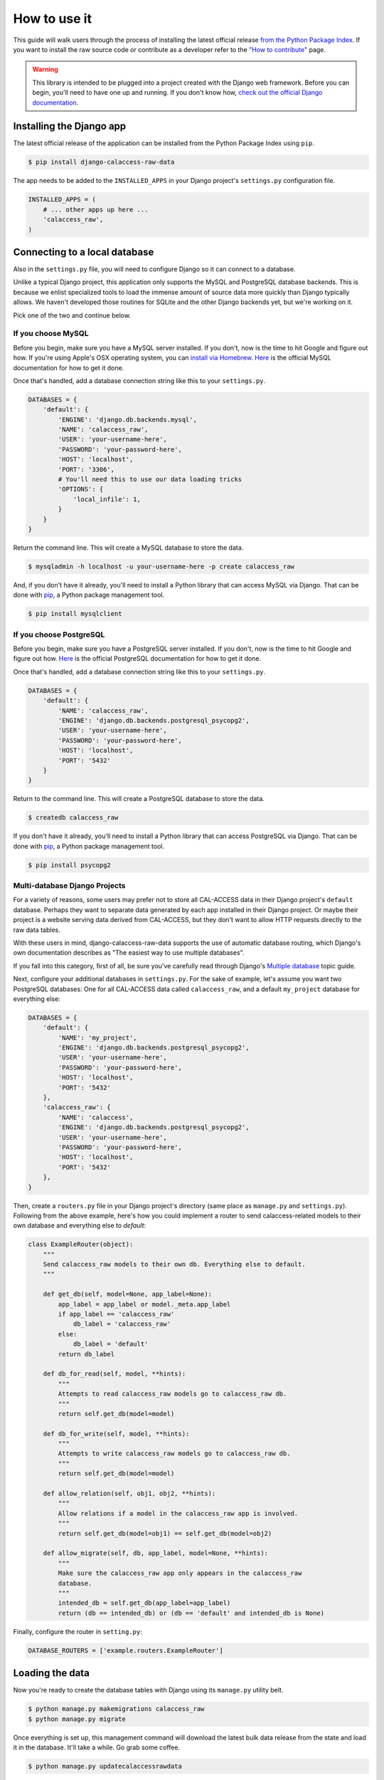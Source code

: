 How to use it
=============

This guide will walk users through the process of installing the latest official release `from the Python Package Index <https://pypi.python.org/pypi/django-calaccess-raw-data/>`_. If you want to install the raw source code or contribute as a developer refer to the `"How to contribute" <howtocontribute.html>`__ page.

.. warning::

    This library is intended to be plugged into a project created with the Django web
    framework. Before you can begin, you'll need to have one up and running.
    If you don't know how, `check out the official Django documentation <https://docs.djangoproject.com/en/dev/intro/tutorial01/>`_.

Installing the Django app
-------------------------

The latest official release of the application can be installed from the Python Package Index using ``pip``.

.. code-block:: bash

    $ pip install django-calaccess-raw-data

The app needs to be added to the ``INSTALLED_APPS`` in your Django project's ``settings.py`` configuration file.

.. code-block:: python

    INSTALLED_APPS = (
        # ... other apps up here ...
        'calaccess_raw',
    )

Connecting to a local database
------------------------------

Also in the ``settings.py`` file, you will need to configure Django so it can connect to a database.

Unlike a typical Django project, this application only supports the MySQL and PostgreSQL database backends. This is because we enlist specialized tools to load the immense amount of source data more quickly than Django typically allows. We haven't developed those routines for SQLite and the other Django backends yet, but we're working on it.

Pick one of the two and continue below.

If you choose MySQL
~~~~~~~~~~~~~~~~~~~

Before you begin, make sure you have a MySQL server installed. If you don't, now is the time to hit Google and figure out how. If you're using Apple's OSX operating system, you can `install via Homebrew <http://thisdotlife.com/2013/05/30/how-to-install-mysql-on-mac-os-x-using-homebrew-tutorial/>`_. `Here <http://dev.mysql.com/doc/refman/5.5/en/installing.html>`_ is the official MySQL documentation for how to get it done.

Once that's handled, add a database connection string like this to your ``settings.py``.

.. code-block:: python

    DATABASES = {
        'default': {
            'ENGINE': 'django.db.backends.mysql',
            'NAME': 'calaccess_raw',
            'USER': 'your-username-here',
            'PASSWORD': 'your-password-here',
            'HOST': 'localhost',
            'PORT': '3306',
            # You'll need this to use our data loading tricks
            'OPTIONS': {
                'local_infile': 1,
            }
        }
    }

Return the command line. This will create a MySQL database to store the data.

.. code-block:: bash

    $ mysqladmin -h localhost -u your-username-here -p create calaccess_raw

And, if you don't have it already, you'll need to install a Python library that can access MySQL via Django. That can be done with `pip <https://pip.pypa.io/en/latest/installing.html>`_, a Python package management tool.

.. code-block:: bash

    $ pip install mysqlclient

If you choose PostgreSQL
~~~~~~~~~~~~~~~~~~~~~~~~

Before you begin, make sure you have a PostgreSQL server installed. If you don't, now is the time to hit Google and figure out how. `Here <https://wiki.postgresql.org/wiki/Detailed_installation_guides>`_ is the official PostgreSQL documentation for how to get it done.

Once that's handled, add a database connection string like this to your ``settings.py``.

.. code-block:: python

    DATABASES = {
        'default': {
            'NAME': 'calaccess_raw',
            'ENGINE': 'django.db.backends.postgresql_psycopg2',
            'USER': 'your-username-here',
            'PASSWORD': 'your-password-here',
            'HOST': 'localhost',
            'PORT': '5432'
        }
    }

Return to the command line. This will create a PostgreSQL database to store the data.

.. code-block:: bash

    $ createdb calaccess_raw

If you don't have it already, you'll need to install a Python library that can access PostgreSQL via Django. That can be done with `pip <https://pip.pypa.io/en/latest/installing.html>`_, a Python package management tool.

.. code-block:: bash

    $ pip install psycopg2

Multi-database Django Projects
~~~~~~~~~~~~~~~~~~~~~~~~~~~~~~

For a variety of reasons, some users may prefer not to store all CAL-ACCESS data in their Django project's ``default`` database. Perhaps they want to separate data generated by each app installed in their Django project. Or maybe their project is a website serving data derived from CAL-ACCESS, but they don't want to allow HTTP requests directly to the raw data tables.

With these users in mind, django-calaccess-raw-data supports the use of automatic database routing, which Django's own documentation describes as "The easiest way to use multiple databases".

If you fall into this category, first of all, be sure you've carefully read through Django's `Multiple database <https://docs.djangoproject.com/en/1.9/topics/db/multi-db/>`_ topic guide.

Next, configure your additional databases in ``settings.py``. For the sake of example, let's assume you want two PostgreSQL databases: One for all CAL-ACCESS data called ``calaccess_raw``, and a default ``my_project`` database for everything else:

.. code-block:: python

    DATABASES = {
        'default': {
            'NAME': 'my_project',
            'ENGINE': 'django.db.backends.postgresql_psycopg2',
            'USER': 'your-username-here',
            'PASSWORD': 'your-password-here',
            'HOST': 'localhost',
            'PORT': '5432'
        },
        'calaccess_raw': {
            'NAME': 'calaccess',
            'ENGINE': 'django.db.backends.postgresql_psycopg2',
            'USER': 'your-username-here',
            'PASSWORD': 'your-password-here',
            'HOST': 'localhost',
            'PORT': '5432'
        },
    }

Then, create a ``routers.py`` file in your Django project's directory (same place as ``manage.py`` and ``settings.py``). Following from the above example, here's how you could implement a router to send calaccess-related models to their own database and everything else to `default`:

.. code-block:: python

    class ExampleRouter(object):
        """
        Send calaccess_raw models to their own db. Everything else to default.
        """

        def get_db(self, model=None, app_label=None):
            app_label = app_label or model._meta.app_label
            if app_label == 'calaccess_raw'
                db_label = 'calaccess_raw'
            else:
                db_label = 'default'
            return db_label

        def db_for_read(self, model, **hints):
            """
            Attempts to read calaccess_raw models go to calaccess_raw db.
            """
            return self.get_db(model=model)

        def db_for_write(self, model, **hints):
            """
            Attempts to write calaccess_raw models go to calaccess_raw db.
            """
            return self.get_db(model=model)

        def allow_relation(self, obj1, obj2, **hints):
            """
            Allow relations if a model in the calaccess_raw app is involved.
            """
            return self.get_db(model=obj1) == self.get_db(model=obj2)

        def allow_migrate(self, db, app_label, model=None, **hints):
            """
            Make sure the calaccess_raw app only appears in the calaccess_raw
            database.
            """
            intended_db = self.get_db(app_label=app_label)
            return (db == intended_db) or (db == 'default' and intended_db is None)

Finally, configure the router in ``setting.py``:

.. code-block:: python

        DATABASE_ROUTERS = ['example.routers.ExampleRouter']

Loading the data
----------------

Now you're ready to create the database tables with Django using its ``manage.py`` utility belt.

.. code-block:: bash

    $ python manage.py makemigrations calaccess_raw
    $ python manage.py migrate

Once everything is set up, this management command will download the latest bulk data release from the state and load it in the database. It'll take a while. Go grab some coffee.

.. code-block:: bash

    $ python manage.py updatecalaccessrawdata

Exploring the data
------------------

Finally, start the development server and visit `localhost:8000/admin/ <http://localhost:8000/admin/>`_ in your browser to inspect the CAL-ACESS data in your Django administration panel.

.. code-block:: bash

    $ python manage.py runserver

If you don't have a super user that can log into the admin you might need to return to the command line and make one.

.. code-block:: bash

    $ python manage.py createsuperuser
